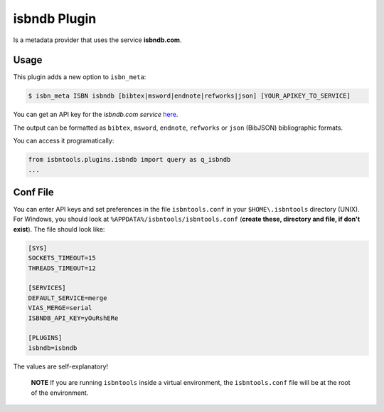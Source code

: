 =============
isbndb Plugin
=============


Is a metadata provider that uses the service **isbndb.com**. 


Usage
-----

This plugin adds a new option
to ``isbn_meta``:


.. code-block:: bash

    $ isbn_meta ISBN isbndb [bibtex|msword|endnote|refworks|json] [YOUR_APIKEY_TO_SERVICE]


You can get an API key for the *isbndb.com service* here_.

The output can be formatted as ``bibtex``, ``msword``, ``endnote``, ``refworks`` or
``json`` (BibJSON) bibliographic formats.

You can access it programatically:

.. code-block:: python

    from isbntools.plugins.isbndb import query as q_isbndb
    ...


Conf File
---------

You can enter API keys and set preferences in the file ``isbntools.conf`` in your
``$HOME\.isbntools`` directory (UNIX). For Windows, you should look at
``%APPDATA%/isbntools/isbntools.conf``
(**create these, directory and file, if don't exist**). The file should look like:


.. code-block:: bash

    [SYS]
    SOCKETS_TIMEOUT=15
    THREADS_TIMEOUT=12

    [SERVICES]
    DEFAULT_SERVICE=merge
    VIAS_MERGE=serial
    ISBNDB_API_KEY=yOuRshERe

    [PLUGINS]
    isbndb=isbndb


The values are self-explanatory!


    **NOTE** If you are running ``isbntools`` inside a virtual environment, the
    ``isbntools.conf`` file will be at the root of the environment.


.. _here: http://isbndb.com/api/v2/docs

